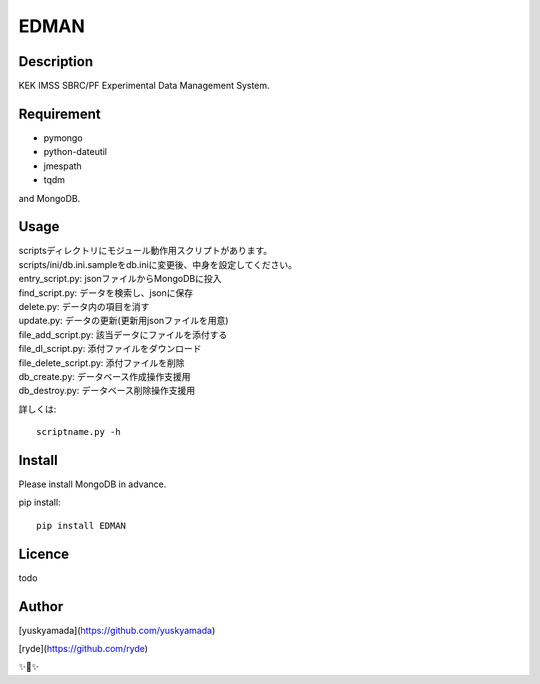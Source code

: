 EDMAN
=====


Description
-----------

KEK IMSS SBRC/PF Experimental Data Management System.


Requirement
-----------
-   pymongo
-   python-dateutil
-   jmespath
-   tqdm

and MongoDB.

Usage
-----

|  scriptsディレクトリにモジュール動作用スクリプトがあります。
|  scripts/ini/db.ini.sampleをdb.iniに変更後、中身を設定してください。

|  entry_script.py: jsonファイルからMongoDBに投入
|  find_script.py: データを検索し、jsonに保存
|  delete.py: データ内の項目を消す
|  update.py: データの更新(更新用jsonファイルを用意)
|  file_add_script.py:  該当データにファイルを添付する
|  file_dl_script.py: 添付ファイルをダウンロード
|  file_delete_script.py: 添付ファイルを削除
|  db_create.py: データベース作成操作支援用
|  db_destroy.py: データベース削除操作支援用


詳しくは::

  scriptname.py -h

Install
-------
|  Please install MongoDB in advance.

pip install::

 pip install EDMAN

Licence
-------
todo


Author
------

[yuskyamada](https://github.com/yuskyamada)

[ryde](https://github.com/ryde)

✨🍰✨
